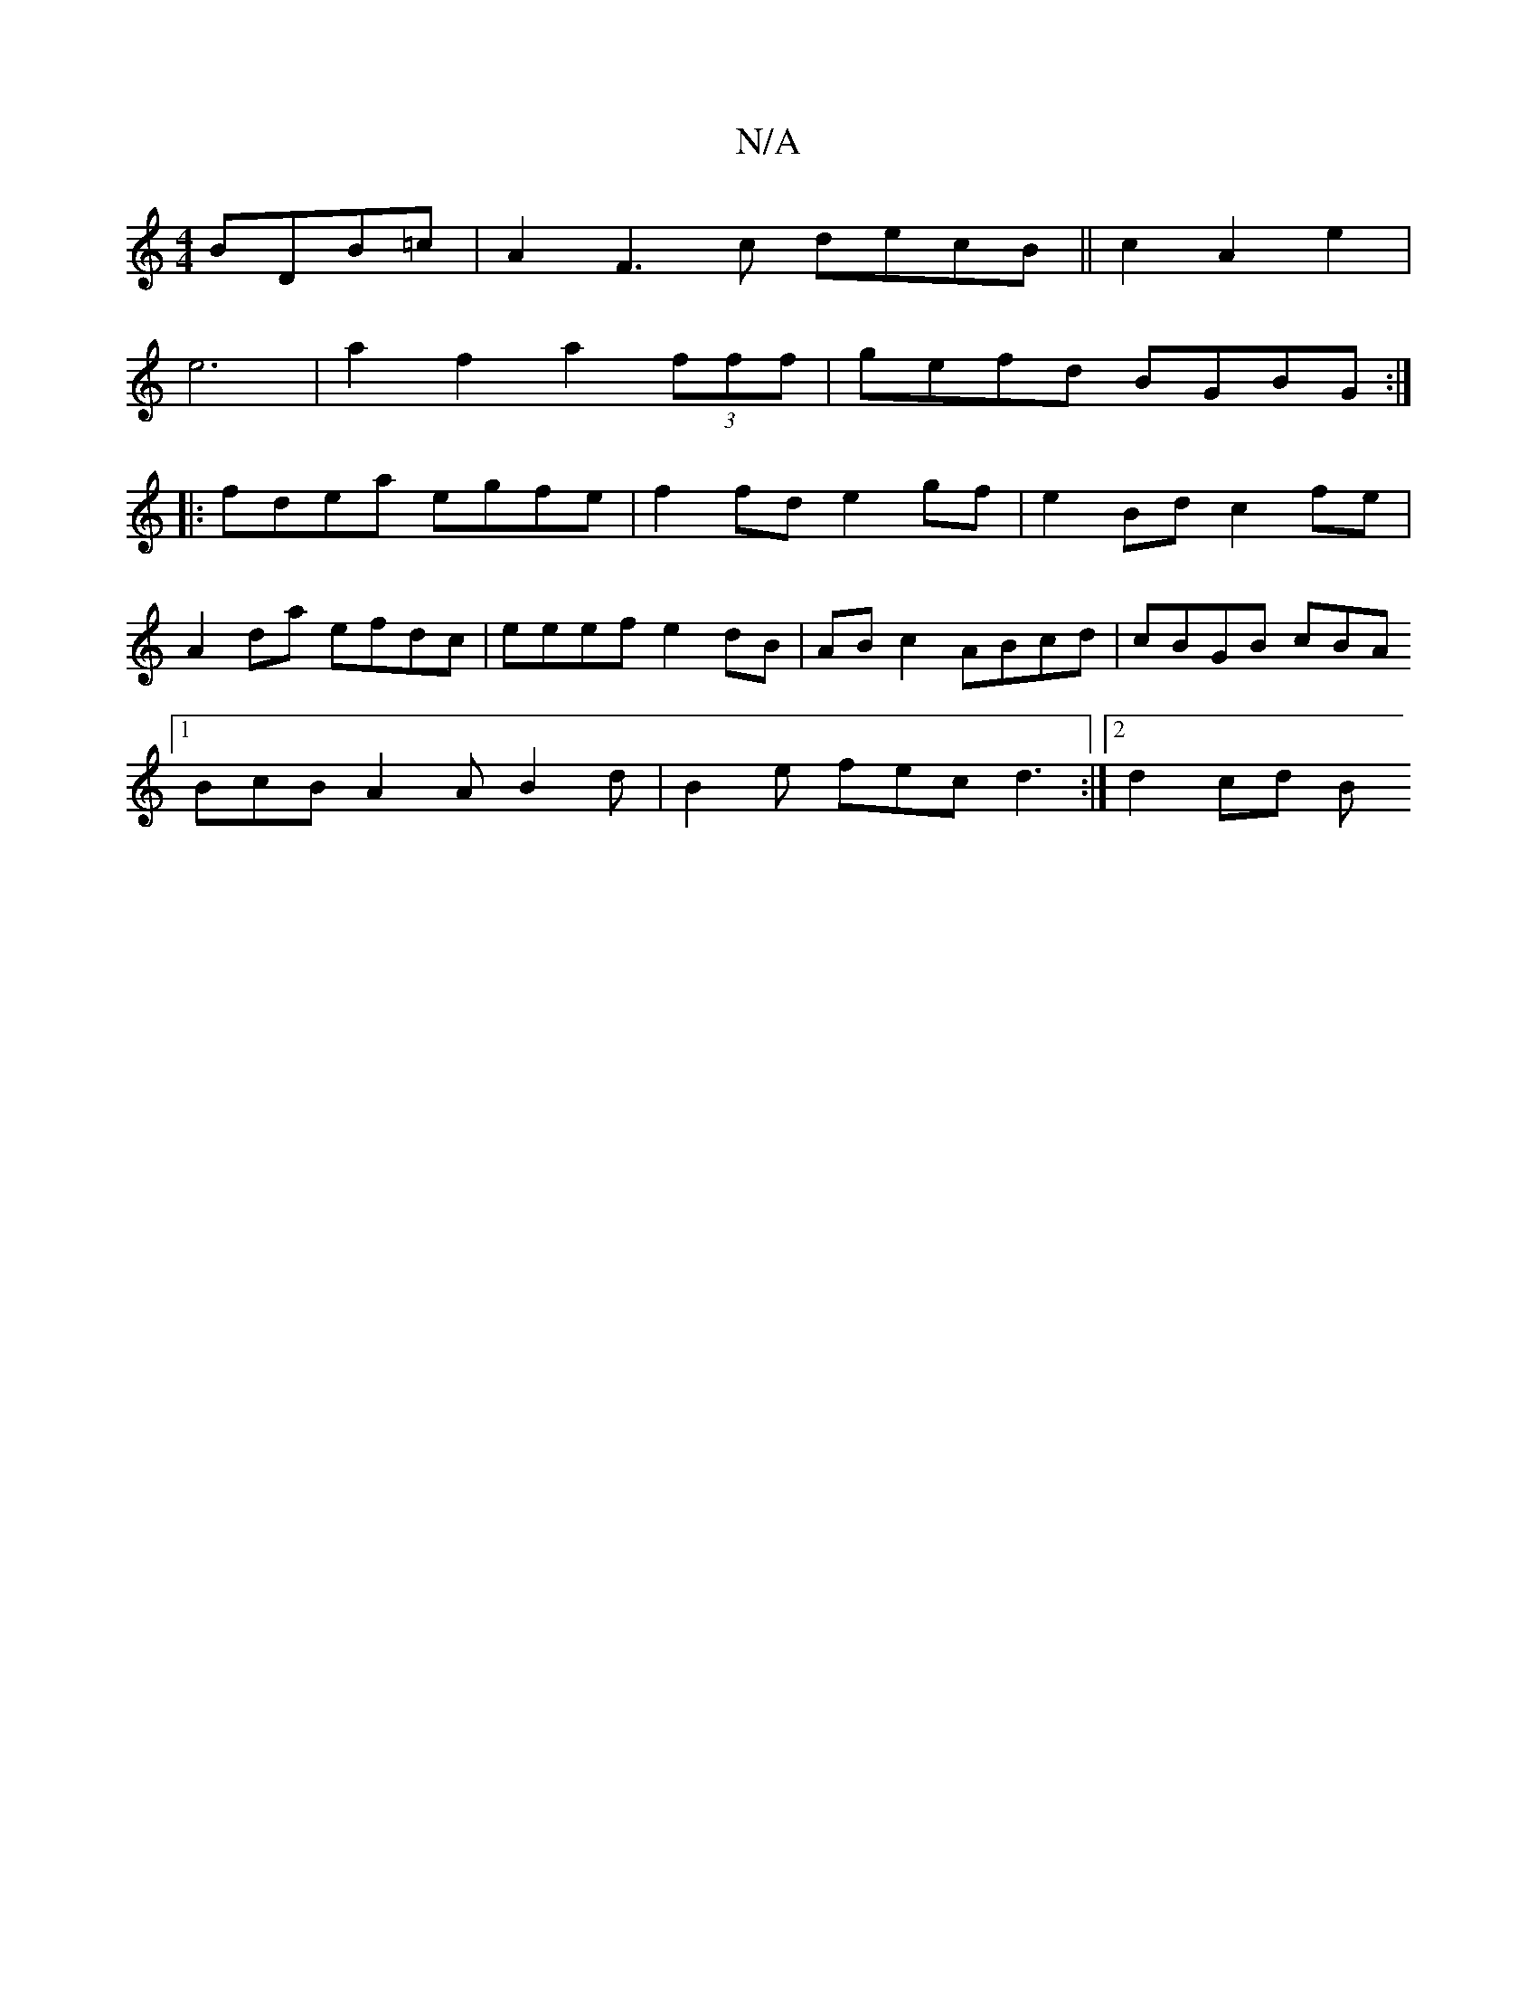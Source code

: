 X:1
T:N/A
M:4/4
R:N/A
K:Cmajor
 BDB=c | A2F3c decB || c2 A2 e2 |
e6 | a2 f2 a2 (3fff | gefd BGBG :|
|: fdea egfe | f2 fd e2 gf | e2 Bd c2 fe |
A2da efdc | eeef e2 dB | AB c2 ABcd | cBGB cBA}
[1 BcB A2A B2 d | B2e fec d3 :|2 d2 cd B